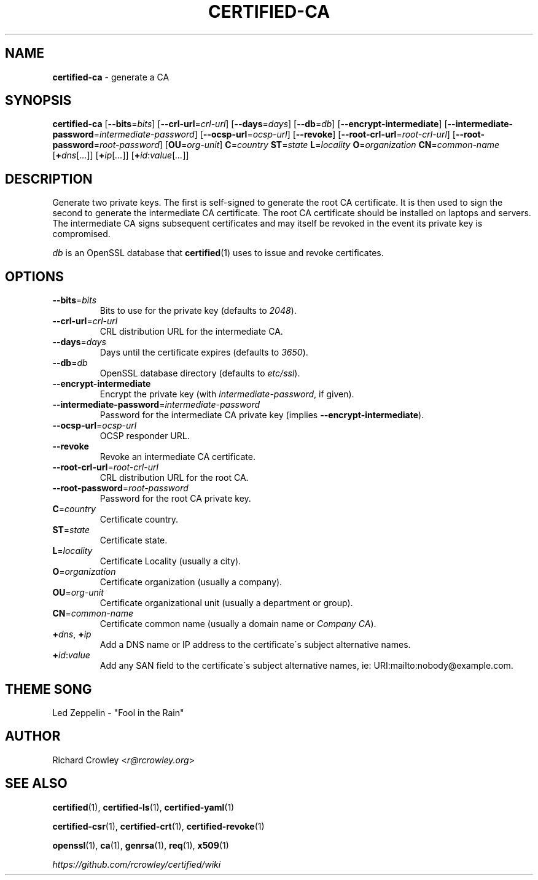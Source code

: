 .\" generated with Ronn/v0.7.3
.\" http://github.com/rtomayko/ronn/tree/0.7.3
.
.TH "CERTIFIED\-CA" "1" "January 2017" "" "Certified"
.
.SH "NAME"
\fBcertified\-ca\fR \- generate a CA
.
.SH "SYNOPSIS"
\fBcertified\-ca\fR [\fB\-\-bits\fR=\fIbits\fR] [\fB\-\-crl\-url\fR=\fIcrl\-url\fR] [\fB\-\-days\fR=\fIdays\fR] [\fB\-\-db\fR=\fIdb\fR] [\fB\-\-encrypt\-intermediate\fR] [\fB\-\-intermediate\-password\fR=\fIintermediate\-password\fR] [\fB\-\-ocsp\-url\fR=\fIocsp\-url\fR] [\fB\-\-revoke\fR] [\fB\-\-root\-crl\-url\fR=\fIroot\-crl\-url\fR] [\fB\-\-root\-password\fR=\fIroot\-password\fR] [\fBOU\fR=\fIorg\-unit\fR] \fBC\fR=\fIcountry\fR \fBST\fR=\fIstate\fR \fBL\fR=\fIlocality\fR \fBO\fR=\fIorganization\fR \fBCN\fR=\fIcommon\-name\fR [\fB+\fR\fIdns\fR[\fI\.\.\.\fR]] [\fB+\fR\fIip\fR[\fI\.\.\.\fR]] [\fB+\fR\fIid\fR:\fIvalue\fR[\fI\.\.\.\fR]]
.
.SH "DESCRIPTION"
Generate two private keys\. The first is self\-signed to generate the root CA certificate\. It is then used to sign the second to generate the intermediate CA certificate\. The root CA certificate should be installed on laptops and servers\. The intermediate CA signs subsequent certificates and may itself be revoked in the event its private key is compromised\.
.
.P
\fIdb\fR is an OpenSSL database that \fBcertified\fR(1) uses to issue and revoke certificates\.
.
.SH "OPTIONS"
.
.TP
\fB\-\-bits\fR=\fIbits\fR
Bits to use for the private key (defaults to \fI2048\fR)\.
.
.TP
\fB\-\-crl\-url\fR=\fIcrl\-url\fR
CRL distribution URL for the intermediate CA\.
.
.TP
\fB\-\-days\fR=\fIdays\fR
Days until the certificate expires (defaults to \fI3650\fR)\.
.
.TP
\fB\-\-db\fR=\fIdb\fR
OpenSSL database directory (defaults to \fIetc/ssl\fR)\.
.
.TP
\fB\-\-encrypt\-intermediate\fR
Encrypt the private key (with \fIintermediate\-password\fR, if given)\.
.
.TP
\fB\-\-intermediate\-password\fR=\fIintermediate\-password\fR
Password for the intermediate CA private key (implies \fB\-\-encrypt\-intermediate\fR)\.
.
.TP
\fB\-\-ocsp\-url\fR=\fIocsp\-url\fR
OCSP responder URL\.
.
.TP
\fB\-\-revoke\fR
Revoke an intermediate CA certificate\.
.
.TP
\fB\-\-root\-crl\-url\fR=\fIroot\-crl\-url\fR
CRL distribution URL for the root CA\.
.
.TP
\fB\-\-root\-password\fR=\fIroot\-password\fR
Password for the root CA private key\.
.
.TP
\fBC\fR=\fIcountry\fR
Certificate country\.
.
.TP
\fBST\fR=\fIstate\fR
Certificate state\.
.
.TP
\fBL\fR=\fIlocality\fR
Certificate Locality (usually a city)\.
.
.TP
\fBO\fR=\fIorganization\fR
Certificate organization (usually a company)\.
.
.TP
\fBOU\fR=\fIorg\-unit\fR
Certificate organizational unit (usually a department or group)\.
.
.TP
\fBCN\fR=\fIcommon\-name\fR
Certificate common name (usually a domain name or \fICompany CA\fR)\.
.
.TP
\fB+\fR\fIdns\fR, \fB+\fR\fIip\fR
Add a DNS name or IP address to the certificate\'s subject alternative names\.
.
.TP
\fB+\fR\fIid\fR:\fIvalue\fR
Add any SAN field to the certificate\'s subject alternative names, ie: URI:mailto:nobody@example\.com\.
.
.SH "THEME SONG"
Led Zeppelin \- "Fool in the Rain"
.
.SH "AUTHOR"
Richard Crowley <\fIr@rcrowley\.org\fR>
.
.SH "SEE ALSO"
\fBcertified\fR(1), \fBcertified\-ls\fR(1), \fBcertified\-yaml\fR(1)
.
.P
\fBcertified\-csr\fR(1), \fBcertified\-crt\fR(1), \fBcertified\-revoke\fR(1)
.
.P
\fBopenssl\fR(1), \fBca\fR(1), \fBgenrsa\fR(1), \fBreq\fR(1), \fBx509\fR(1)
.
.P
\fIhttps://github\.com/rcrowley/certified/wiki\fR
